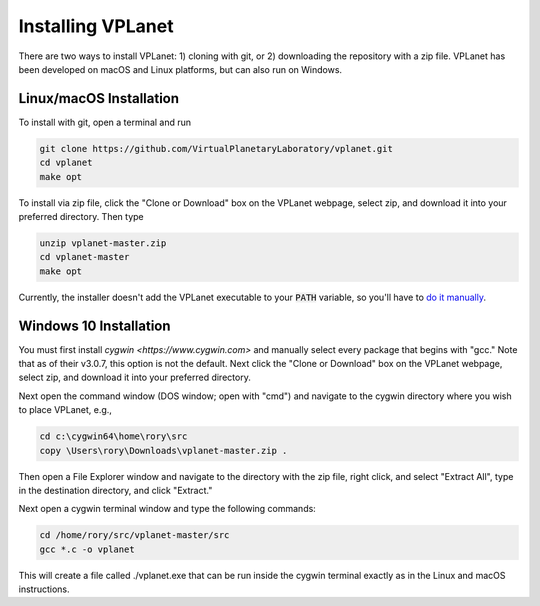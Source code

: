 Installing VPLanet
==================

There are two ways to install VPLanet: 1) cloning with git, or 2) downloading
the repository with a zip file. VPLanet has been developed on macOS and Linux
platforms, but can also run on Windows.

Linux/macOS Installation
------------------------

To install with git, open a terminal and run

.. code-block:: bash

   git clone https://github.com/VirtualPlanetaryLaboratory/vplanet.git
   cd vplanet
   make opt

To install via zip file, click the "Clone or Download" box on the VPLanet webpage,
select zip, and download it into your preferred directory. Then type

.. code-block:: bash

   unzip vplanet-master.zip
   cd vplanet-master
   make opt

Currently, the installer doesn't add the VPLanet executable to your :code:`PATH` variable, so
you'll have to `do it manually <https://stackoverflow.com/questions/14637979/how-to-permanently-set-path-on-linux-unix>`_.

Windows 10 Installation
--------------------

You must first install `cygwin <https://www.cygwin.com>` and manually select
every package that begins with "gcc." Note that as of their v3.0.7, this option
is not the default. Next click the "Clone or Download" box on the VPLanet webpage,
select zip, and download it into your preferred directory.

Next open the command window (DOS window; open with "cmd") and navigate to the
cygwin directory where you wish to place VPLanet, e.g.,

.. code-block:: bash

    cd c:\cygwin64\home\rory\src
    copy \Users\rory\Downloads\vplanet-master.zip .

Then open a File Explorer window and navigate to the directory with the zip file,
right click, and select "Extract All", type in the destination directory, and
click "Extract."

Next open a cygwin terminal window and type the following commands:

.. code-block:: bash

  cd /home/rory/src/vplanet-master/src
  gcc *.c -o vplanet

This will create a file called ./vplanet.exe that can be run inside the cygwin terminal 
exactly as in the Linux and macOS instructions.
